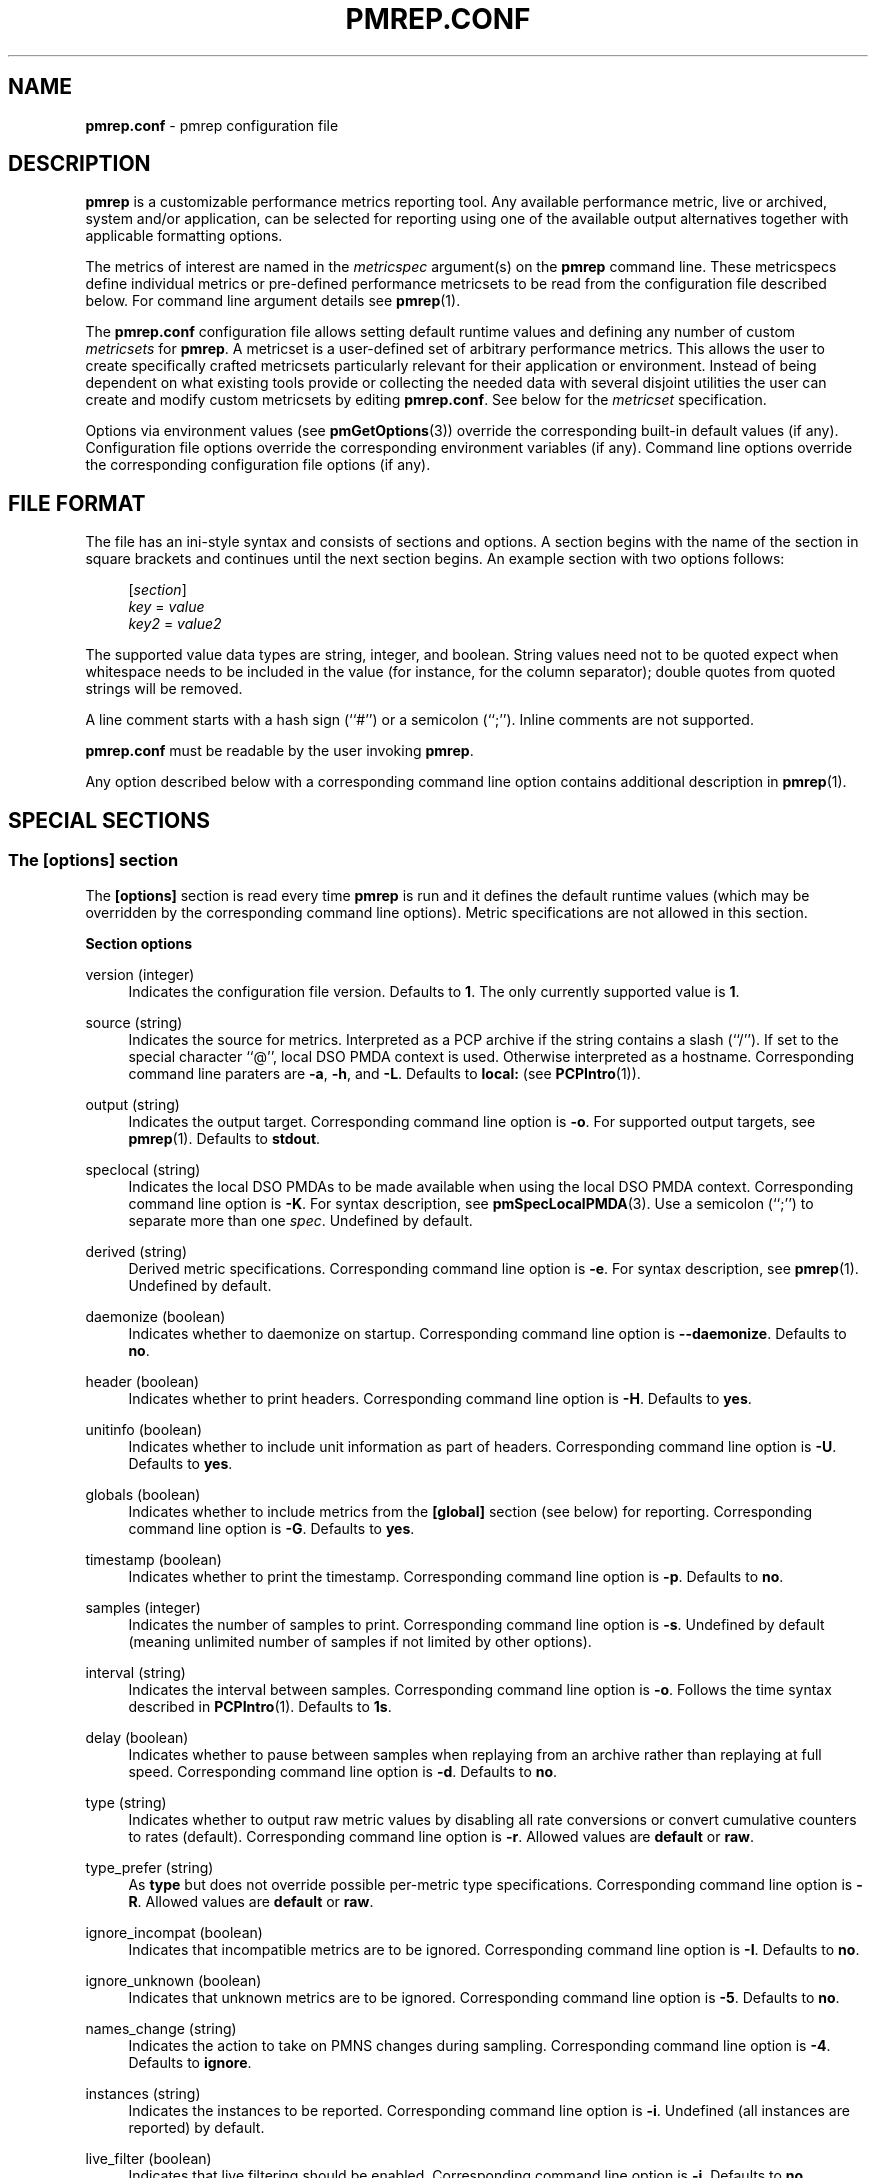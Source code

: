 '\"macro stdmacro
.\"
.\" Copyright (C) 2015-2021 Marko Myllynen <myllynen@redhat.com>
.\"
.\" This program is free software; you can redistribute it and/or modify it
.\" under the terms of the GNU General Public License as published by the
.\" Free Software Foundation; either version 2 of the License, or (at your
.\" option) any later version.
.\"
.\" This program is distributed in the hope that it will be useful, but
.\" WITHOUT ANY WARRANTY; without even the implied warranty of MERCHANTABILITY
.\" or FITNESS FOR A PARTICULAR PURPOSE.  See the GNU General Public License
.\" for more details.
.\"
.\"
.TH PMREP.CONF 5 "PCP" "Performance Co-Pilot"
.SH NAME
\f3pmrep.conf\f1 \- pmrep configuration file
.SH DESCRIPTION
.B pmrep
is a customizable performance metrics reporting tool.
Any available performance metric, live or archived, system and/or
application, can be selected for reporting using one of the available
output alternatives together with applicable formatting options.
.PP
The metrics of interest are named in the
.I metricspec
argument(s) on the
.B pmrep
command line.
These metricspecs define individual metrics or pre-defined performance
metricsets to be read from the configuration file described below.
For command line argument details see
.BR pmrep (1).
.PP
The
.B pmrep.conf
configuration file allows setting default runtime values and defining
any number of custom
.I metricsets
for
.BR pmrep .
A metricset is a user-defined set of arbitrary performance metrics.
This allows the user to create specifically crafted metricsets
particularly relevant for their application or environment.
Instead of being dependent on what existing tools provide or collecting
the needed data with several disjoint utilities the user can create and
modify custom metricsets by editing
.BR pmrep.conf .
See below for the \fImetricset\fP specification.
.PP
Options via environment values (see
.BR pmGetOptions (3))
override the corresponding built-in default values (if any).
Configuration file options override the corresponding
environment variables (if any).
Command line options override the corresponding configuration
file options (if any).
.SH FILE FORMAT
The file has an ini-style syntax and consists of sections and options.
A section begins with the name of the section in square brackets and
continues until the next section begins.
An example section with two options follows:
.sp 1
.RS 4
.nf
[\fIsection\fP]
\fIkey\fP = \fIvalue\fP
\fIkey2\fP = \fIvalue2\fP
.fi
.RE
.PP
The supported value data types are string, integer, and boolean.
String values need not to be quoted expect when whitespace needs to
be included in the value (for instance, for the column separator);
double quotes from quoted strings will be removed.
.PP
A line comment starts with a hash sign (``#'') or a semicolon (``;'').
Inline comments are not supported.
.PP
.B pmrep.conf
must be readable by the user invoking
.BR pmrep .
.PP
Any option described below with a corresponding command line
option contains additional description in
.BR pmrep (1).
.SH SPECIAL SECTIONS
.SS The [options] section
The
.B [options]
section is read every time
.B pmrep
is run and it defines the default runtime values (which may be
overridden by the corresponding command line options).
Metric specifications are not allowed in this section.
.PP
\fBSection options\fP
.PP
version (integer)
.RS 4
Indicates the configuration file version.
Defaults to \fB1\fP.
The only currently supported value is \fB1\fP.
.RE
.PP
source (string)
.RS 4
Indicates the source for metrics.
Interpreted as a PCP archive if the string contains a slash (``/'').
If set to the special character ``@'', local DSO PMDA context is used.
Otherwise interpreted as a hostname.
Corresponding command line paraters are \fB\-a\fP, \fB\-h\fP,
and \fB\-L\fP.
Defaults to \fBlocal:\fP (see
.BR PCPIntro (1)).
.RE
.PP
output (string)
.RS 4
Indicates the output target.
Corresponding command line option is \fB\-o\fP.
For supported output targets, see
.BR pmrep (1).
Defaults to \fBstdout\fP.
.RE
.PP
speclocal (string)
.RS 4
Indicates the local DSO PMDAs to be made available when using the local
DSO PMDA context.
Corresponding command line option is \fB\-K\fP.
For syntax description, see
.BR pmSpecLocalPMDA (3).
Use a semicolon (``;'') to separate more than one \fIspec\fP.
Undefined by default.
.RE
.PP
derived (string)
.RS 4
Derived metric specifications.
Corresponding command line option is \fB\-e\fP.
For syntax description, see
.BR pmrep (1).
Undefined by default.
.RE
.PP
daemonize (boolean)
.RS 4
Indicates whether to daemonize on startup.
Corresponding command line option is \fB\-\-daemonize\fP.
Defaults to \fBno\fP.
.RE
.PP
header (boolean)
.RS 4
Indicates whether to print headers.
Corresponding command line option is \fB\-H\fP.
Defaults to \fByes\fP.
.RE
.PP
unitinfo (boolean)
.RS 4
Indicates whether to include unit information as part of headers.
Corresponding command line option is \fB\-U\fP.
Defaults to \fByes\fP.
.RE
.PP
globals (boolean)
.RS 4
Indicates whether to include metrics from the \fB[global]\fP section
(see below) for reporting.
Corresponding command line option is \fB\-G\fP.
Defaults to \fByes\fP.
.RE
.PP
timestamp (boolean)
.RS 4
Indicates whether to print the timestamp.
Corresponding command line option is \fB\-p\fP.
Defaults to \fBno\fP.
.RE
.PP
samples (integer)
.RS 4
Indicates the number of samples to print.
Corresponding command line option is \fB\-s\fP.
Undefined by default (meaning unlimited number of samples if not
limited by other options).
.RE
.PP
interval (string)
.RS 4
Indicates the interval between samples.
Corresponding command line option is \fB\-o\fP.
Follows the time syntax described in
.BR PCPIntro (1).
Defaults to \fB1s\fP.
.RE
.PP
delay (boolean)
.RS 4
Indicates whether to pause between samples when replaying from an
archive rather than replaying at full speed.
Corresponding command line option is \fB\-d\fP.
Defaults to \fBno\fP.
.RE
.PP
type (string)
.RS 4
Indicates whether to output raw metric values by disabling all rate
conversions or convert cumulative counters to rates (default).
Corresponding command line option is \fB\-r\fP.
Allowed values are \fBdefault\fP or \fBraw\fP.
.RE
.PP
type_prefer (string)
.RS 4
As \fBtype\fP but does not override possible per-metric type
specifications.
Corresponding command line option is \fB\-R\fP.
Allowed values are \fBdefault\fP or \fBraw\fP.
.RE
.PP
ignore_incompat (boolean)
.RS 4
Indicates that incompatible metrics are to be ignored.
Corresponding command line option is \fB\-I\fP.
Defaults to \fBno\fP.
.RE
.PP
ignore_unknown (boolean)
.RS 4
Indicates that unknown metrics are to be ignored.
Corresponding command line option is \fB\-5\fP.
Defaults to \fBno\fP.
.RE
.PP
names_change (string)
.RS 4
Indicates the action to take on PMNS changes during sampling.
Corresponding command line option is \fB\-4\fP.
Defaults to \fBignore\fP.
.RE
.PP
instances (string)
.RS 4
Indicates the instances to be reported.
Corresponding command line option is \fB\-i\fP.
Undefined (all instances are reported) by default.
.RE
.PP
live_filter (boolean)
.RS 4
Indicates that live filtering should be enabled.
Corresponding command line option is \fB\-j\fP.
Defaults to \fBno\fP.
.RE
.PP
rank (integer)
.RS 4
Indicates the value to be used for ranking instances.
Corresponding command line option is \fB\-J\fP.
Undefined (all instances are reported) by default.
.RE
.PP
overall_rank (boolean)
.RS 4
Indicates that overall ranking should be performed.
Corresponding command line option is \fB\-2\fP.
Defaults to \fBno\fP.
.RE
.PP
overall_rank_alt (boolean)
.RS 4
Indicates that overall ranking with alternative output format
should be performed.
Corresponding command line option is \fB\-3\fP.
Defaults to \fBno\fP.
.RE
.PP
limit_filter (integer)
.RS 4
Indicates the value to be used with limit filtering.
Corresponding command line option is \fB\-8\fP.
Undefined (all instances are reported) by default.
.RE
.PP
limit_filter_force (integer)
.RS 4
As \fBlimit_filter\fP but overrides possible possible per-metric
specifications.
Corresponding command line option is \fB\-9\fP.
Undefined (all instances are reported) by default.
.RE
.PP
invert_filter (boolean)
.RS 4
Indicates that invert filtering should be performed.
Corresponding command line option is \fB\-n\fP.
Defaults to \fBno\fP.
.RE
.PP
predicate (string)
.RS 4
Indicates the metrics to be used as predicate metrics.
Corresponding command line option is \fB\-N\fP.
Undefined by default.
.RE
.PP
sort_metric (string)
.RS 4
Indicates the metrics to be used as sort reference metrics.
Corresponding command line option is \fB\-6\fP.
Undefined by default.
.RE
.PP
omit_flat (boolean)
.RS 4
Indicates that single-valued ``flat'' metrics are to be omitted
from reporting.
Corresponding command line option is \fB\-v\fP.
Defaults to \fBno\fP.
.RE
.PP
include_labels (boolean)
.RS 4
Indicates that metric labels should included in the output.
Corresponding command line option is \fB\-m\fP.
Defaults to \fBno\fP.
.RE
.PP
include_texts (boolean)
.RS 4
Indicates that when writing a PCP archive,
PCP help texts shall be included in the created archive.
Corresponding command line option is \fB\-\-include\-texts\fP.
Defaults to \fBno\fP.
.RE
.PP
colxrow (string)
.RS 4
Indicates to swap columns and rows in \fIstdout\fP output using
the given text label.
Corresponding command line option is \fB\-X\fP.
Undefined (no swapping) by default.
.RE
.PP
width (integer)
.RS 4
Indicates the width of stdout output columns.
Corresponding command line option is \fB\-w\fP.
Forced minimum is \fB3\fP.
Defaults to the shortest width that can fit the metric text label.
.RE
.PP
width_force (integer)
.RS 4
As \fBwidth\fP but overrides possible possible per-metric specifications.
Corresponding command line option is \fB\-W\fP.
Forced minimum is \fB3\fP.
.RE
.PP
precision (integer)
.RS 4
Indicates how many decimals to use for numeric non-integer output
values.
Corresponding command line option is \fB\-P\fP.
Defaults to \fB3\fP.
.RE
.PP
precision_force (integer)
.RS 4
As \fBprecision\fP but overrides possible per-metric specifications.
Corresponding command line option is \fB\-0\fP.
Undefined by default.
.RE
.PP
delimiter (string)
.RS 4
Indicates the column separator.
Corresponding command line option is \fB\-l\fP.
Default depends on the output target, see
.BR pmrep (1).
.RE
.PP
extcsv (boolean)
.RS 4
Indicates whether to write extended CSV output similar to
.BR sadf (1).
Corresponding command line option is \fB\-k\fP.
Defaults to \fBno\fP.
.RE
.PP
extheader (boolean)
.RS 4
Indicates whether to print extended header.
Corresponding command line option is \fB\-x\fP.
Defaults to \fBno\fP.
.RE
.PP
fixed_header (boolean)
.RS 4
Indicates that a fixed header should be used.
Corresponding command line option is \fB\-7\fP.
Defaults to \fBno\fP.
.RE
.PP
repeat_header (integer)
.RS 4
Indicates how often to repeat the header.
Corresponding command line option is \fB\-E\fP.
\fBauto\fR uses terminal height.
Defaults to \fB0\fP (disabled).
.RE
.PP
dynamic_header (boolean)
.RS 4
Indicates that a dynamic header should be used.
Corresponding command line option is \fB\-1\fP.
Defaults to \fBno\fP.
.RE
.PP
separate_header (boolean)
.RS 4
Indicates whether to print a separate header.
Corresponding command line option is \fB\-g\fP.
Defaults to \fBno\fP.
.RE
.PP
timefmt (string)
.RS 4
Indicates the format string for formatting the timestamp.
Corresponding command line option is \fB\-f\fP.
Defaults to \fB%H:%M:%S\fP.
.RE
.PP
interpol (boolean)
.RS 4
Indicates whether to interpolate reported archive values.
Corresponding command line option is \fB\-u\fP.
See
.BR pmrep (1)
for complete description.
Defaults to \fByes\fP.
.RE
.PP
count_scale (string)
.RS 4
Indicates the unit/scale for counter metrics.
Corresponding command line option is \fB\-q\fP.
For supported syntax, see
.BR pmrep (1).
Undefined (no scaling) by default.
.RE
.PP
count_scale_force (string)
.RS 4
Like \fBcount_scale\fP but overrides possible per-metric specifications.
Corresponding command line option is \fB\-Q\fP.
Undefined by default.
.RE
.PP
space_scale (string)
.RS 4
Indicates the unit/scale for space metrics.
Corresponding command line option is \fB\-b\fP.
For supported syntax, see
.BR pmrep (1).
Undefined (no scaling) by default.
.RE
.PP
space_scale_force (string)
.RS 4
Like \fBspace_scale\fP but overrides possible per-metric specifications.
Corresponding command line option is \fB\-B\fP.
Undefined by default.
.RE
.PP
time_scale (string)
.RS 4
Indicates the unit/scale for time metrics.
Corresponding command line option is \fB\-y\fP.
For supported syntax, see
.BR pmrep (1).
Undefined (no scaling) by default.
.RE
.PP
time_scale_force (string)
.RS 4
Like \fBtime_scale\fP but overrides possible per-metric specifications.
Corresponding command line option is \fB\-Y\fP.
Undefined by default.
.RE
.SS The [global] section
The
.B [global]
section is used to define metrics that will be reported in addition to
any other separately defined metrics or metricsets.
Configuration options are not allowed in this section.
Global metrics are reported by default, the command line option \fB\-G\fP
or the configuration file option \fBglobals\fP can be used to disable
global metrics.
.PP
\fBSection options\fP
.PP
.RS 4
No predefined options, only \fImetricspecs\fP allowed in this
section.
See below for the metricspec specification.
.RE
.SH CUSTOM SECTIONS
Any other section than \fB[options]\fP or \fB[global]\fP will be
interpreted as a new \fImetricset\fP specification.
The section name is arbitrary, typically a reference to its
coverage or purpose.
A custom section can contain options, metricspecs, or both.
.PP
All the metrics specified in a custom section will be reported when
\fBpmrep\fP is instructed to use the particular custom section.
\fBpmrep\fP can be executed with more than one custom section (i.e.,
metricset) defined in which case the combination of all the metrics
specified in them will be reported.
.PP
\fBSection options\fP
.PP
.RS 4
Any option valid in the \fB[options]\fP section is also valid in a
custom section.
Any option or metric defined in the custom section will override
the same option or metric possibly defined in an earlier section.
See below for the metricspec specification.
.RE
.SH METRICSET SPECIFICATION
There are three forms of the
.IR metricspec .
First, on the command line a metricspec can start with a colon
(``:'') to indicate a reference to a
.I metricset
to be read from the
.B pmrep
configuration file.
Second, the \fIcompact form\fP of a metricspec is a one-line metric
specification which can be used both on the command line and in the
\fB[global]\fP and custom sections of the configuration file.
The only difference of its usage in the configuration file is that the
metric name is used as the key and the optional specifiers as values.
The compact form of the metricspec is specified in detail in
.BR pmrep (1).
The third, \fIverbose form\fP of a metricspec, is valid only in the
configuration file (see below).
.PP
A key containing a dot (``.'') is interpreted as a metric name (see
above), a non-option key not containing a dot is interpreted as an
identifier (see below).
.PP
The verbose form of a metricspec starts with a declaration consisting
of a mandatory \fIidentifier\fP as the key and the actual performance
metric name (a PMNS leaf node) as its value.
This equals to the compact form of the metricspec defining the same
performance metric without any of optional specifiers defined.
The identifier is arbitrary and is not used otherwise except for
binding the below specifiers and the metric together.
.PP
The following specifiers are optional in the verbose form and can be
used as keys in any order with an earlier declared identifier followed
by a dot and the specifier (as in \fIidentifier\fP.\fIspecifier\fP):
.RS
.TP 2
.I label
Defines text label for the metric used by supporting output targets.
.TP
.I formula
Defines the needed arithmetic expression for the metric.
For details, see
.BR pmRegisterDerived (3).
.TP
.I instances
Defines the instances to be reported for the metric.
For details, see
.BR pmrep (1).
.TP
.I unit
Defines the unit/scale conversion for the metric.
Needs to be dimension-compatible and is used with non-string metrics.
For allowed values, see
.BR pmrep (1).
.TP
.I type
If set to \fBraw\fP rate conversion for the metric will be disabled.
.TP
.I width
Defines the width of the output column for the metric.
.TP
.I precision
Defines precision for numeric non-integer output values.
.TP
.I limit
Defines value limit filter for numeric metric values.
.RE
.SH EXAMPLE
The following example contains a short \fB[options]\fP section setting
some locally wanted default values.
It then goes on to define the global metrics \fBkernel.all.sysfork\fP
using the \fIcompact form\fP and \fBmem.util.allcache\fP using the
\fIverbose form\fP of a metricspec.
The latter is a derived metric using the later specified formula.
Both of these metrics will be included in reporting unless disabled
with \fB\-G\fP or \fBglobals = no\fP.
.PP
Three different \fImetricsets\fP are also specified: \fBdb1\fP,
\fBdb2\fP, and \fBsar\-w\fP.
.PP
The DB sets define a host to be used as the source for the metrics.
Both use the \fIverbose form\fP of a metricspec (as the non-option key
\fBset\fP does not contain the dot) to include all \fBpostgresql\fP
related metrics.
.PP
The \fBsar\-w\fP set is an example how to mimic an existing tool with
\fBpmrep\fP.
.PP
The system default \fBpmrep.conf\fP file contains many more examples.
Using tab after the colon can be used to complete available metricsets
(with bash and zsh).
.sp 1
.PP
.RS 4
.nf
[options]
timestamp = yes
interval = 2s
extheader = yes
repeat_header = 20
space_scale = MB

[global]
kernel.all.sysfork = forks,,,,8
allcache = mem.util.allcache
allcache.formula = mem.util.bufmem + mem.util.cached + mem.util.slab
allcache.width = 10

[db1]
source = db\-host1.example.com
set = postgresql

[db2]
source = db\-host2.example.com
set = postgresql

[sar\-w]
header = yes
unitinfo = no
globals = no
timestamp = yes
precision = 2
delimiter = " "
kernel.all.sysfork = proc/s,,,,12
kernel.all.pswitch = cswch/s,,,,9
.fi
.RE
.sp 1
.SH FILES
.TP
.I \f(CW$PCP_SYSCONF_DIR\fP/pmrep/pmrep.conf
system provided \fBpmrep\fP configuration file
.SH PCP ENVIRONMENT
Environment variables with the prefix \fBPCP_\fP are used to parameterize
the file and directory names used by PCP.
On each installation, the
file \fB/etc/pcp.conf\fP contains the local values for these variables.
The \fB$PCP_CONF\fP variable may be used to specify an alternative
configuration file, as described in \fBpcp.conf\fP(5).
.PP
For environment variables affecting PCP tools, see \fBpmGetOptions\fP(3).
.SH SEE ALSO
.BR PCPIntro (1),
.BR pmrep (1),
.BR pmGetOptions (3),
.BR pmSpecLocalPMDA (3)
and
.BR pmRegisterDerived (3).
